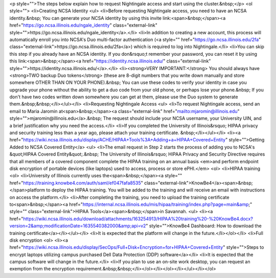 
<p style="">The steps below explain how to request Nightingale access and start using the cluster.&nbsp;</p>
<ol style="">
<li>Creating NCSA Identity
<ul>
<li>Before requesting Nightingale access, you need to have an NCSA identity.&nbsp; You can generate your NCSA identity by using this invite link:<span>&nbsp;</span><a href="https://go.ncsa.illinois.edu/ngale_identity" class="external-link" style="">https://go.ncsa.illinois.edu/ngale_identity</a>.</li>
<li>In addition to creating a new account, this process will automatically enroll you into NCSA's Duo multi-factor authentication (<a style="" href="https://go.ncsa.illinois.edu/2fa" class="external-link">https://go.ncsa.illinois.edu/2fa</a>) which is required to log into Nightingale.</li>
<li>You can skip this step if you already have an NCSA identity. If you don&rsquo;t remember your password, you can reset it by using this link:<span>&nbsp;</span><a href="https://identity.ncsa.illinois.edu/" class="external-link" style="">https://identity.ncsa.illinois.edu/</a>.</li>
<li><strong>VERY IMPORTANT:</strong> You should always have <strong>TWO backup Duo tokens</strong> (these are 8-digit numbers that you write down manually and store somewhere OTHER THAN ON YOUR PHONE).&nbsp; You can use these codes to verify your identity in case you upgrade your phone without the ability to get a duo code from your old phone, or perhaps lose your phone.&nbsp; If you don't have two codes written down somewhere you can get at them, please use the Duo system to generate them.&nbsp;&nbsp;</li></ul></li>
<li>Requesting Nightingale Access
<ul>
<li>To request Nightingale access, send an email to Maria Jaromin at<span>&nbsp;</span><a class="external-link" href="mailto:mjaromin@illinois.edu" style="">mjaromin@illinois.edu</a>.&nbsp; The request should include your NCSA username, your University UIN, and a brief justification why you need the access.</li>
<li>If you completed the University of Illinois&rsquo; HIPAA privacy and security training less than a year ago, please attach your training certificate. &nbsp;</li></ul></li>
<li><a href="https://wiki.ncsa.illinois.edu/display/ACHE/HIPAA+Tools%3A+Adding+a+HIPAA+Covered+Entity" style="">Getting Added to NCSA Covered Entity</a>
<ul>
<li>The email request in Step 2 starts the process of adding you to NCSA's &quot;HIPAA Covered Entity&quot;.&nbsp; The University of Illinois&rsquo; HIPAA Privacy and Security Directive requires that all members of a covered component complete the HIPAA training on an annual basis <em>and perform endpoint disk encryption of portable devices (like laptops) used to access, process or store ePHI.</em>
<ol>
<li>HIPAA training
<ol>
<li>University of Illinois currently uses the<span>&nbsp;</span><a style="" href="https://training.knowbe4.com/auth/saml/ef047fafa8535" class="external-link">KnowBe4</a><span>&nbsp;</span>platform to deploy the HIPAA training. You will be added to the training and will receive an email with instructions on access the platform.</li>
<li>After completing the training, you need to upload the training certificate to<span>&nbsp;</span><a href="https://internal.ncsa.illinois.edu/mis/hipaa/training/index.php?page=main&amp;" style="" class="external-link">HIPAA Tools</a><span>&nbsp;</span>in Savannah.
<ul>
<li><a href="https://wiki.ncsa.illinois.edu/download/attachments/163254913/HIPAA%20training%20-%20KnowBe4.docx?version=2&amp;modificationDate=1635540382000&amp;api=v2" style="">KnowBe4 Dashboard: How to download the training certificate</a></li></ul></li>
<li>It is expected that the platform will change in the future.</li></ol></li>
<li>Full disk encryption
<ol>
<li><a href="https://wiki.ncsa.illinois.edu/display/SecOps/Full+Disk+Encryption+for+HIPAA+Covered+Entity" style="">Steps to encrypt laptops utilizing campus purchased Dell Data Protection (DDP) software</a></li>
<li>It is expected that the campus software will change in the future.</li>
<li>If you plan to use an on-site work desktop, you can request an exemption from the encryption requirement.&nbsp;&nbsp;</li></ol></li></ol></li></ul></li></ol>
